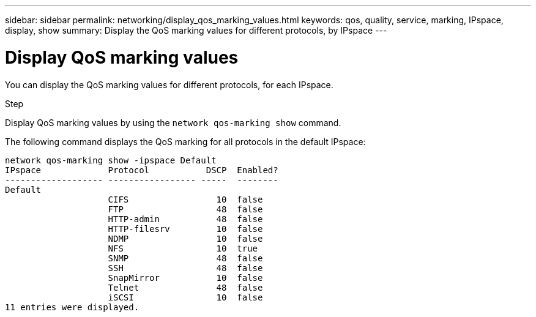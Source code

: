 ---
sidebar: sidebar
permalink: networking/display_qos_marking_values.html
keywords: qos, quality, service, marking, IPspace, display, show
summary: Display the QoS marking values for different protocols, by IPspace
---

=  Display QoS marking values
:hardbreaks:
:nofooter:
:icons: font
:linkattrs:
:imagesdir: ./media/

//
// This file was created with NDAC Version 2.0 (August 17, 2020)
//
// 2020-11-30 12:43:36.877297
//
// restructured: March 2021
//

[.lead]
You can display the QoS marking values for different protocols, for each IPspace.

.Step

Display QoS marking values by using the `network qos-marking show` command.

The following command displays the QoS marking for all protocols in the default IPspace:

....
network qos-marking show -ipspace Default
IPspace             Protocol           DSCP  Enabled?
------------------- ----------------- -----  --------
Default
                    CIFS                 10  false
                    FTP                  48  false
                    HTTP-admin           48  false
                    HTTP-filesrv         10  false
                    NDMP                 10  false
                    NFS                  10  true
                    SNMP                 48  false
                    SSH                  48  false
                    SnapMirror           10  false
                    Telnet               48  false
                    iSCSI                10  false
11 entries were displayed.
....
